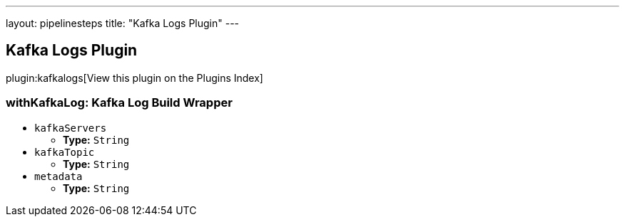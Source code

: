 ---
layout: pipelinesteps
title: "Kafka Logs Plugin"
---

:notitle:
:description:
:author:
:email: jenkinsci-users@googlegroups.com
:sectanchors:
:toc: left

== Kafka Logs Plugin

plugin:kafkalogs[View this plugin on the Plugins Index]

=== +withKafkaLog+: Kafka Log Build Wrapper
++++
<ul><li><code>kafkaServers</code>
<ul><li><b>Type:</b> <code>String</code></li></ul></li>
<li><code>kafkaTopic</code>
<ul><li><b>Type:</b> <code>String</code></li></ul></li>
<li><code>metadata</code>
<ul><li><b>Type:</b> <code>String</code></li></ul></li>
</ul>


++++

